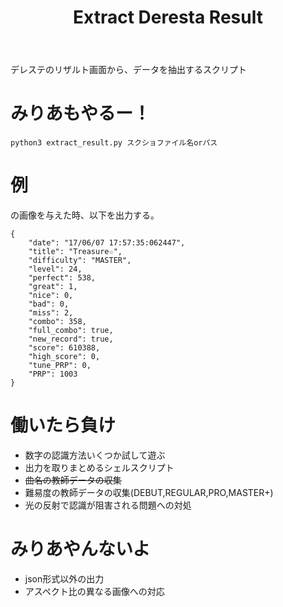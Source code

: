 #+title: Extract Deresta Result

デレステのリザルト画面から、データを抽出するスクリプト

* みりあもやるー！
#+BEGIN_EXAMPLE
python3 extract_result.py スクショファイル名orパス
#+END_EXAMPLE

* 例
#+attr_html: :width "100px"
#+ATTR_ORG: :width 100
[[file:test/test04.jpg]]
の画像を与えた時、以下を出力する。
#+BEGIN_EXAMPLE
{
    "date": "17/06/07 17:57:35:062447",
    "title": "Treasure☆",
    "difficulty": "MASTER",
    "level": 24,
    "perfect": 538,
    "great": 1,
    "nice": 0,
    "bad": 0,
    "miss": 2,
    "combo": 358,
    "full_combo": true,
    "new_record": true,
    "score": 610388,
    "high_score": 0,
    "tune_PRP": 0,
    "PRP": 1003
}
#+END_EXAMPLE
* 働いたら負け
- 数字の認識方法いくつか試して遊ぶ
- 出力を取りまとめるシェルスクリプト
- +曲名の教師データの収集+
- 難易度の教師データの収集(DEBUT,REGULAR,PRO,MASTER+)
- 光の反射で認識が阻害される問題への対処

* みりあやんないよ
- json形式以外の出力
- アスペクト比の異なる画像への対応
